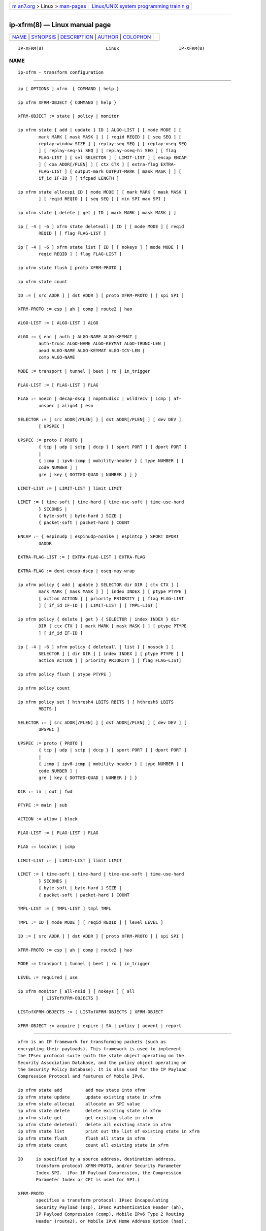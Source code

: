 .. container:: page-top

.. container:: nav-bar

   +----------------------------------+----------------------------------+
   | `m                               | `Linux/UNIX system programming   |
   | an7.org <../../../index.html>`__ | trainin                          |
   | > Linux >                        | g <http://man7.org/training/>`__ |
   | `man-pages <../index.html>`__    |                                  |
   +----------------------------------+----------------------------------+

--------------

ip-xfrm(8) — Linux manual page
==============================

+-----------------------------------+-----------------------------------+
| `NAME <#NAME>`__ \|               |                                   |
| `SYNOPSIS <#SYNOPSIS>`__ \|       |                                   |
| `DESCRIPTION <#DESCRIPTION>`__ \| |                                   |
| `AUTHOR <#AUTHOR>`__ \|           |                                   |
| `COLOPHON <#COLOPHON>`__          |                                   |
+-----------------------------------+-----------------------------------+
| .. container:: man-search-box     |                                   |
+-----------------------------------+-----------------------------------+

::

   IP-XFRM(8)                        Linux                       IP-XFRM(8)

NAME
-------------------------------------------------

::

          ip-xfrm - transform configuration


---------------------------------------------------------

::

          ip [ OPTIONS ] xfrm  { COMMAND | help }

          ip xfrm XFRM-OBJECT { COMMAND | help }

          XFRM-OBJECT := state | policy | monitor

          ip xfrm state { add | update } ID [ ALGO-LIST ] [ mode MODE ] [
                  mark MARK [ mask MASK ] ] [ reqid REQID ] [ seq SEQ ] [
                  replay-window SIZE ] [ replay-seq SEQ ] [ replay-oseq SEQ
                  ] [ replay-seq-hi SEQ ] [ replay-oseq-hi SEQ ] [ flag
                  FLAG-LIST ] [ sel SELECTOR ] [ LIMIT-LIST ] [ encap ENCAP
                  ] [ coa ADDR[/PLEN] ] [ ctx CTX ] [ extra-flag EXTRA-
                  FLAG-LIST ] [ output-mark OUTPUT-MARK [ mask MASK ] ] [
                  if_id IF-ID ] [ tfcpad LENGTH ]

          ip xfrm state allocspi ID [ mode MODE ] [ mark MARK [ mask MASK ]
                  ] [ reqid REQID ] [ seq SEQ ] [ min SPI max SPI ]

          ip xfrm state { delete | get } ID [ mark MARK [ mask MASK ] ]

          ip [ -4 | -6 ] xfrm state deleteall [ ID ] [ mode MODE ] [ reqid
                  REQID ] [ flag FLAG-LIST ]

          ip [ -4 | -6 ] xfrm state list [ ID ] [ nokeys ] [ mode MODE ] [
                  reqid REQID ] [ flag FLAG-LIST ]

          ip xfrm state flush [ proto XFRM-PROTO ]

          ip xfrm state count

          ID := [ src ADDR ] [ dst ADDR ] [ proto XFRM-PROTO ] [ spi SPI ]

          XFRM-PROTO := esp | ah | comp | route2 | hao

          ALGO-LIST := [ ALGO-LIST ] ALGO

          ALGO := { enc | auth } ALGO-NAME ALGO-KEYMAT |
                  auth-trunc ALGO-NAME ALGO-KEYMAT ALGO-TRUNC-LEN |
                  aead ALGO-NAME ALGO-KEYMAT ALGO-ICV-LEN |
                  comp ALGO-NAME

          MODE := transport | tunnel | beet | ro | in_trigger

          FLAG-LIST := [ FLAG-LIST ] FLAG

          FLAG := noecn | decap-dscp | nopmtudisc | wildrecv | icmp | af-
                  unspec | align4 | esn

          SELECTOR := [ src ADDR[/PLEN] ] [ dst ADDR[/PLEN] ] [ dev DEV ]
                  [ UPSPEC ]

          UPSPEC := proto { PROTO |
                  { tcp | udp | sctp | dccp } [ sport PORT ] [ dport PORT ]
                  |
                  { icmp | ipv6-icmp | mobility-header } [ type NUMBER ] [
                  code NUMBER ] |
                  gre [ key { DOTTED-QUAD | NUMBER } ] }

          LIMIT-LIST := [ LIMIT-LIST ] limit LIMIT

          LIMIT := { time-soft | time-hard | time-use-soft | time-use-hard
                  } SECONDS |
                  { byte-soft | byte-hard } SIZE |
                  { packet-soft | packet-hard } COUNT

          ENCAP := { espinudp | espinudp-nonike | espintcp } SPORT DPORT
                  OADDR

          EXTRA-FLAG-LIST := [ EXTRA-FLAG-LIST ] EXTRA-FLAG

          EXTRA-FLAG := dont-encap-dscp | oseq-may-wrap

          ip xfrm policy { add | update } SELECTOR dir DIR [ ctx CTX ] [
                  mark MARK [ mask MASK ] ] [ index INDEX ] [ ptype PTYPE ]
                  [ action ACTION ] [ priority PRIORITY ] [ flag FLAG-LIST
                  ] [ if_id IF-ID ] [ LIMIT-LIST ] [ TMPL-LIST ]

          ip xfrm policy { delete | get } { SELECTOR | index INDEX } dir
                  DIR [ ctx CTX ] [ mark MARK [ mask MASK ] ] [ ptype PTYPE
                  ] [ if_id IF-ID ]

          ip [ -4 | -6 ] xfrm policy { deleteall | list } [ nosock ] [
                  SELECTOR ] [ dir DIR ] [ index INDEX ] [ ptype PTYPE ] [
                  action ACTION ] [ priority PRIORITY ] [ flag FLAG-LIST]

          ip xfrm policy flush [ ptype PTYPE ]

          ip xfrm policy count

          ip xfrm policy set [ hthresh4 LBITS RBITS ] [ hthresh6 LBITS
                  RBITS ]

          SELECTOR := [ src ADDR[/PLEN] ] [ dst ADDR[/PLEN] ] [ dev DEV ] [
                  UPSPEC ]

          UPSPEC := proto { PROTO |
                  { tcp | udp | sctp | dccp } [ sport PORT ] [ dport PORT ]
                  |
                  { icmp | ipv6-icmp | mobility-header } [ type NUMBER ] [
                  code NUMBER ] |
                  gre [ key { DOTTED-QUAD | NUMBER } ] }

          DIR := in | out | fwd

          PTYPE := main | sub

          ACTION := allow | block

          FLAG-LIST := [ FLAG-LIST ] FLAG

          FLAG := localok | icmp

          LIMIT-LIST := [ LIMIT-LIST ] limit LIMIT

          LIMIT := { time-soft | time-hard | time-use-soft | time-use-hard
                  } SECONDS |
                  { byte-soft | byte-hard } SIZE |
                  { packet-soft | packet-hard } COUNT

          TMPL-LIST := [ TMPL-LIST ] tmpl TMPL

          TMPL := ID [ mode MODE ] [ reqid REQID ] [ level LEVEL ]

          ID := [ src ADDR ] [ dst ADDR ] [ proto XFRM-PROTO ] [ spi SPI ]

          XFRM-PROTO := esp | ah | comp | route2 | hao

          MODE := transport | tunnel | beet | ro | in_trigger

          LEVEL := required | use

          ip xfrm monitor [ all-nsid ] [ nokeys ] [ all
                   | LISTofXFRM-OBJECTS ]

          LISTofXFRM-OBJECTS := [ LISTofXFRM-OBJECTS ] XFRM-OBJECT

          XFRM-OBJECT := acquire | expire | SA | policy | aevent | report


---------------------------------------------------------------

::

          xfrm is an IP framework for transforming packets (such as
          encrypting their payloads). This framework is used to implement
          the IPsec protocol suite (with the state object operating on the
          Security Association Database, and the policy object operating on
          the Security Policy Database). It is also used for the IP Payload
          Compression Protocol and features of Mobile IPv6.

          ip xfrm state add         add new state into xfrm
          ip xfrm state update      update existing state in xfrm
          ip xfrm state allocspi    allocate an SPI value
          ip xfrm state delete      delete existing state in xfrm
          ip xfrm state get         get existing state in xfrm
          ip xfrm state deleteall   delete all existing state in xfrm
          ip xfrm state list        print out the list of existing state in xfrm
          ip xfrm state flush       flush all state in xfrm
          ip xfrm state count       count all existing state in xfrm

          ID     is specified by a source address, destination address,
                 transform protocol XFRM-PROTO, and/or Security Parameter
                 Index SPI.  (For IP Payload Compression, the Compression
                 Parameter Index or CPI is used for SPI.)

          XFRM-PROTO
                 specifies a transform protocol: IPsec Encapsulating
                 Security Payload (esp), IPsec Authentication Header (ah),
                 IP Payload Compression (comp), Mobile IPv6 Type 2 Routing
                 Header (route2), or Mobile IPv6 Home Address Option (hao).

          ALGO-LIST
                 contains one or more algorithms to use. Each algorithm
                 ALGO is specified by:

                 •      the algorithm type: encryption (enc),
                        authentication (auth or auth-trunc), authenticated
                        encryption with associated data (aead), or
                        compression (comp)

                 •      the algorithm name ALGO-NAME (see below)

                 •      (for all except comp) the keying material ALGO-
                        KEYMAT, which may include both a key and a salt or
                        nonce value; refer to the corresponding RFC

                 •      (for auth-trunc only) the truncation length ALGO-
                        TRUNC-LEN in bits

                 •      (for aead only) the Integrity Check Value length
                        ALGO-ICV-LEN in bits

                 Encryption algorithms include ecb(cipher_null), cbc(des),
                 cbc(des3_ede), cbc(cast5), cbc(blowfish), cbc(aes),
                 cbc(serpent), cbc(camellia), cbc(twofish), and
                 rfc3686(ctr(aes)).

                 Authentication algorithms include digest_null, hmac(md5),
                 hmac(sha1), hmac(sha256), hmac(sha384), hmac(sha512),
                 hmac(rmd160), and xcbc(aes).

                 Authenticated encryption with associated data (AEAD)
                 algorithms include rfc4106(gcm(aes)), rfc4309(ccm(aes)),
                 and rfc4543(gcm(aes)).

                 Compression algorithms include deflate, lzs, and lzjh.

          MODE   specifies a mode of operation for the transform protocol.
                 IPsec and IP Payload Compression modes are transport,
                 tunnel, and (for IPsec ESP only) Bound End-to-End Tunnel
                 (beet).  Mobile IPv6 modes are route optimization (ro) and
                 inbound trigger (in_trigger).

          FLAG-LIST
                 contains one or more of the following optional flags:
                 noecn, decap-dscp, nopmtudisc, wildrecv, icmp, af-unspec,
                 align4, or esn.

          SELECTOR
                 selects the traffic that will be controlled by the policy,
                 based on the source address, the destination address, the
                 network device, and/or UPSPEC.

          UPSPEC selects traffic by protocol. For the tcp, udp, sctp, or
                 dccp protocols, the source and destination port can
                 optionally be specified.  For the icmp, ipv6-icmp, or
                 mobility-header protocols, the type and code numbers can
                 optionally be specified.  For the gre protocol, the key
                 can optionally be specified as a dotted-quad or number.
                 Other protocols can be selected by name or number PROTO.

          LIMIT-LIST
                 sets limits in seconds, bytes, or numbers of packets.

          ENCAP  encapsulates packets with protocol espinudp, espinudp-
                 nonike, or espintcp, using source port SPORT, destination
                 port DPORT , and original address OADDR.

          MARK   used to match xfrm policies and states

          OUTPUT-MARK
                 used to set the output mark to influence the routing of
                 the packets emitted by the state

          IF-ID  xfrm interface identifier used to in both xfrm policies
                 and states

          ip xfrm policy add         add a new policy
          ip xfrm policy update      update an existing policy
          ip xfrm policy delete      delete an existing policy
          ip xfrm policy get         get an existing policy
          ip xfrm policy deleteall   delete all existing xfrm policies
          ip xfrm policy list        print out the list of xfrm policies
          ip xfrm policy flush       flush policies

          nosock filter (remove) all socket policies from the output.

          SELECTOR
                 selects the traffic that will be controlled by the policy,
                 based on the source address, the destination address, the
                 network device, and/or UPSPEC.

          UPSPEC selects traffic by protocol. For the tcp, udp, sctp, or
                 dccp protocols, the source and destination port can
                 optionally be specified.  For the icmp, ipv6-icmp, or
                 mobility-header protocols, the type and code numbers can
                 optionally be specified.  For the gre protocol, the key
                 can optionally be specified as a dotted-quad or number.
                 Other protocols can be selected by name or number PROTO.

          DIR    selects the policy direction as in, out, or fwd.

          CTX    sets the security context.

          PTYPE  can be main (default) or sub.

          ACTION can be allow (default) or block.

          PRIORITY
                 is a number that defaults to zero.

          FLAG-LIST
                 contains one or both of the following optional flags:
                 local or icmp.

          LIMIT-LIST
                 sets limits in seconds, bytes, or numbers of packets.

          TMPL-LIST
                 is a template list specified using ID, MODE, REQID, and/or
                 LEVEL.

          ID     is specified by a source address, destination address,
                 transform protocol XFRM-PROTO, and/or Security Parameter
                 Index SPI.  (For IP Payload Compression, the Compression
                 Parameter Index or CPI is used for SPI.)

          XFRM-PROTO
                 specifies a transform protocol: IPsec Encapsulating
                 Security Payload (esp), IPsec Authentication Header (ah),
                 IP Payload Compression (comp), Mobile IPv6 Type 2 Routing
                 Header (route2), or Mobile IPv6 Home Address Option (hao).

          MODE   specifies a mode of operation for the transform protocol.
                 IPsec and IP Payload Compression modes are transport,
                 tunnel, and (for IPsec ESP only) Bound End-to-End Tunnel
                 (beet).  Mobile IPv6 modes are route optimization (ro) and
                 inbound trigger (in_trigger).

          LEVEL  can be required (default) or use.

          ip xfrm policy count   count existing policies

          Use one or more -s options to display more details, including
          policy hash table information.

          ip xfrm policy set   configure the policy hash table

          Security policies whose address prefix lengths are greater than
          or equal policy hash table thresholds are hashed. Others are
          stored in the policy_inexact chained list.

          LBITS  specifies the minimum local address prefix length of
                 policies that are stored in the Security Policy Database
                 hash table.

          RBITS  specifies the minimum remote address prefix length of
                 policies that are stored in the Security Policy Database
                 hash table.

          ip xfrm monitor    state monitoring for xfrm objects

          The xfrm objects to monitor can be optionally specified.

          If the all-nsid option is set, the program listens to all network
          namespaces that have a nsid assigned into the network namespace
          were the program is running.  A prefix is displayed to show the
          network namespace where the message originates. Example:

            [nsid 1]Flushed state proto 0


-----------------------------------------------------

::

          Manpage revised by David Ward <david.ward@ll.mit.edu>
          Manpage revised by Christophe Gouault
          <christophe.gouault@6wind.com>
          Manpage revised by Nicolas Dichtel <nicolas.dichtel@6wind.com>

COLOPHON
---------------------------------------------------------

::

          This page is part of the iproute2 (utilities for controlling
          TCP/IP networking and traffic) project.  Information about the
          project can be found at 
          ⟨http://www.linuxfoundation.org/collaborate/workgroups/networking/iproute2⟩.
          If you have a bug report for this manual page, send it to
          netdev@vger.kernel.org, shemminger@osdl.org.  This page was
          obtained from the project's upstream Git repository
          ⟨https://git.kernel.org/pub/scm/network/iproute2/iproute2.git⟩ on
          2021-08-27.  (At that time, the date of the most recent commit
          that was found in the repository was 2021-08-18.)  If you
          discover any rendering problems in this HTML version of the page,
          or you believe there is a better or more up-to-date source for
          the page, or you have corrections or improvements to the
          information in this COLOPHON (which is not part of the original
          manual page), send a mail to man-pages@man7.org

   iproute2                       20 Dec 2011                    IP-XFRM(8)

--------------

Pages that refer to this page:
`systemd.netdev(5) <../man5/systemd.netdev.5.html>`__, 
`bpf-helpers(7) <../man7/bpf-helpers.7.html>`__, 
`ip(8) <../man8/ip.8.html>`__

--------------

--------------

.. container:: footer

   +-----------------------+-----------------------+-----------------------+
   | HTML rendering        |                       | |Cover of TLPI|       |
   | created 2021-08-27 by |                       |                       |
   | `Michael              |                       |                       |
   | Ker                   |                       |                       |
   | risk <https://man7.or |                       |                       |
   | g/mtk/index.html>`__, |                       |                       |
   | author of `The Linux  |                       |                       |
   | Programming           |                       |                       |
   | Interface <https:     |                       |                       |
   | //man7.org/tlpi/>`__, |                       |                       |
   | maintainer of the     |                       |                       |
   | `Linux man-pages      |                       |                       |
   | project <             |                       |                       |
   | https://www.kernel.or |                       |                       |
   | g/doc/man-pages/>`__. |                       |                       |
   |                       |                       |                       |
   | For details of        |                       |                       |
   | in-depth **Linux/UNIX |                       |                       |
   | system programming    |                       |                       |
   | training courses**    |                       |                       |
   | that I teach, look    |                       |                       |
   | `here <https://ma     |                       |                       |
   | n7.org/training/>`__. |                       |                       |
   |                       |                       |                       |
   | Hosting by `jambit    |                       |                       |
   | GmbH                  |                       |                       |
   | <https://www.jambit.c |                       |                       |
   | om/index_en.html>`__. |                       |                       |
   +-----------------------+-----------------------+-----------------------+

--------------

.. container:: statcounter

   |Web Analytics Made Easy - StatCounter|

.. |Cover of TLPI| image:: https://man7.org/tlpi/cover/TLPI-front-cover-vsmall.png
   :target: https://man7.org/tlpi/
.. |Web Analytics Made Easy - StatCounter| image:: https://c.statcounter.com/7422636/0/9b6714ff/1/
   :class: statcounter
   :target: https://statcounter.com/
